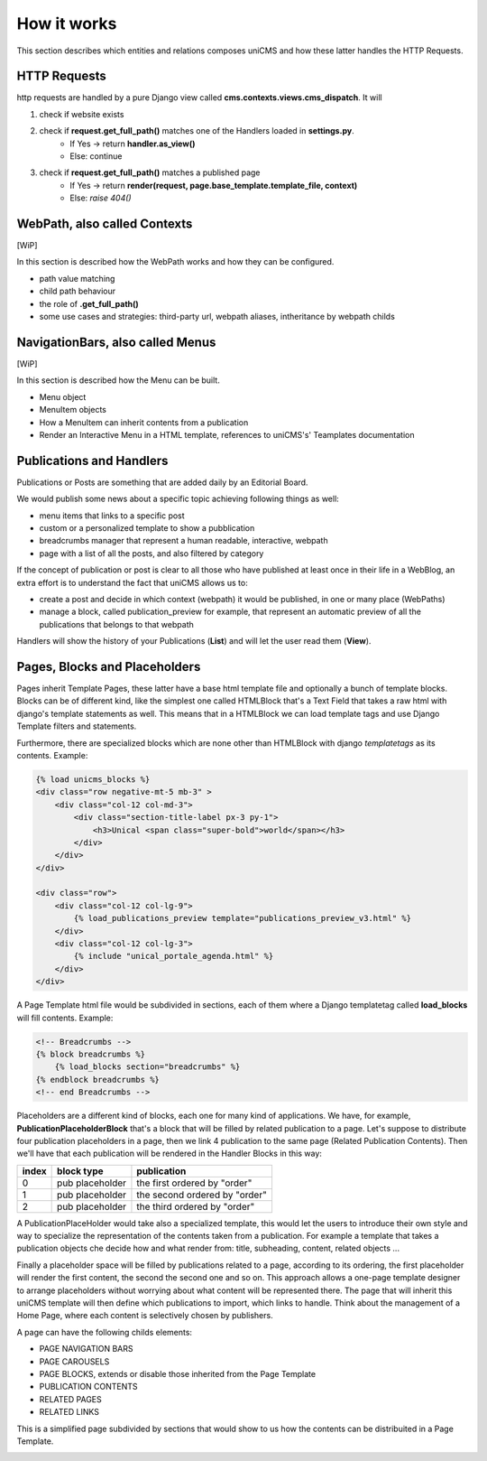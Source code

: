How it works
------------

This section describes which entities and relations composes uniCMS and 
how these latter handles the HTTP Requests.


.. image:: ../images/relations_2.png


HTTP Requests
*************

http requests are handled by a pure Django view called **cms.contexts.views.cms_dispatch**.
It will

1. check if website exists
2. check if **request.get_full_path()** matches one of the Handlers loaded in **settings.py**. 
    - If Yes -> return **handler.as_view()**
    - Else: continue
3. check if **request.get_full_path()** matches a published page
    - If Yes -> return **render(request, page.base_template.template_file, context)**
    - Else: `raise 404()`


WebPath, also called Contexts
*****************************

[WiP]

In this section is described how the WebPath works and how they can be configured.

- path value matching
- child path behaviour
- the role of **.get_full_path()**
- some use cases and strategies: third-party url, webpath aliases, intheritance by webpath childs


NavigationBars, also called Menus
*********************************

[WiP]

In this section is described how the Menu can be built.

- Menu object
- MenuItem objects
- How a MenuItem can inherit contents from a publication
- Render an Interactive Menu in a HTML template, references to uniCMS's' Teamplates documentation


Publications and Handlers
*************************

Publications or Posts are something that are added daily by an Editorial Board.

.. image:: ../images/publication_admin_backend.png
    :align: center

We would publish some news about a specific topic achieving following things as well:

- menu items that links to a specific post
- custom or a personalized template to show a pubblication
- breadcrumbs manager that represent a human readable, interactive, webpath
- page with a list of all the posts, and also filtered by category

If the concept of publication or post is clear to all those who have 
published at least once in their life in a WebBlog, an extra effort is 
to understand the fact that uniCMS allows us to:

- create a post and decide in which context (webpath) it would be published, in one or many place (WebPaths) 
- manage a block, called publication_preview for example, that represent 
  an automatic preview of all the publications that belongs to that webpath

Handlers will show the history of your Publications (**List**) and will 
let the user read them (**View**).


Pages, Blocks and Placeholders
******************************************************

Pages inherit Template Pages, these latter have a base html template file and optionally
a bunch of template blocks. Blocks can be of different kind, like the 
simplest one called HTMLBlock that's a Text Field that takes 
a raw html with django's template statements as well. This means that in a HTMLBlock we can load 
template tags and use Django Template filters and statements.

Furthermore, there are specialized blocks which are none other than 
HTMLBlock with django *templatetags* as its contents. Example:

.. code-block:: html

    {% load unicms_blocks %}
    <div class="row negative-mt-5 mb-3" >
        <div class="col-12 col-md-3">
            <div class="section-title-label px-3 py-1">
                <h3>Unical <span class="super-bold">world</span></h3>
            </div>
        </div>
    </div>

    <div class="row">
        <div class="col-12 col-lg-9">
            {% load_publications_preview template="publications_preview_v3.html" %}
        </div>
        <div class="col-12 col-lg-3">
            {% include "unical_portale_agenda.html" %}
        </div>
    </div>


A Page Template html file would be subdivided in sections, each of them where a Django 
templatetag called **load_blocks** will fill contents. Example:

.. code-block:: html

    <!-- Breadcrumbs -->
    {% block breadcrumbs %}
        {% load_blocks section="breadcrumbs" %}
    {% endblock breadcrumbs %}
    <!-- end Breadcrumbs -->


Placeholders are a different kind of blocks, each one for many kind of applications.
We have, for example, **PublicationPlaceholderBlock** that's a block that will be filled 
by related publication to a page. Let's suppose to distribute 
four publication placeholders in a page, 
then we link 4 publication to the same page (Related Publication Contents). 
Then we'll have that each publication will be rendered in the Handler Blocks in this way:


+------------+-----------------+------------------------------+
| index      | block type      | publication                  |
+============+=================+==============================+
| 0          | pub placeholder | the first ordered by "order" |
+------------+-----------------+------------------------------+
| 1          | pub placeholder | the second ordered by "order"| 
+------------+-----------------+------------------------------+
| 2          | pub placeholder | the third ordered by "order" |
+------------+-----------------+------------------------------+

A PublicationPlaceHolder would take also a specialized template, this would 
let the users to introduce their own style and way to specialize the representation 
of the contents taken from a publication. For example a template that takes 
a publication objects che decide how and what render from: title, subheading, content, related objects ...

Finally a placeholder space will be filled by publications 
related to a page, according to its ordering, the first placeholder 
will render the first content, the second the second one and so on. 
This approach allows a one-page template designer to arrange placeholders 
without worrying about what content will be represented there. 
The page that will inherit this uniCMS template will then define which 
publications to import, which links to handle. Think about the management of a 
Home Page, where each content is selectively chosen by publishers.

A page can have the following childs elements:

- PAGE NAVIGATION BARS 
- PAGE CAROUSELS
- PAGE BLOCKS, extends or disable those inherited from the Page Template
- PUBLICATION CONTENTS
- RELATED PAGES
- RELATED LINKS

This is a simplified page subdivided by sections that would show to us 
how the contents can be distribuited in a Page Template.


.. image:: ../images/page_blocks_2.png
    :align: center
